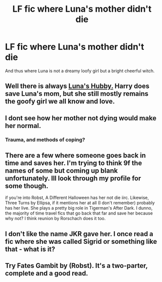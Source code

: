 #+TITLE: LF fic where Luna's mother didn't die

* LF fic where Luna's mother didn't die
:PROPERTIES:
:Author: Nemrodd
:Score: 6
:DateUnix: 1425983219.0
:DateShort: 2015-Mar-10
:FlairText: Request
:END:
And thus where Luna is not a dreamy loofy girl but a bright cheerful witch.


** Well there is always [[https://www.reddit.com/r/HPfanfiction/comments/2yjm8z/lf_fic_where_lunas_mother_didnt_die/][Luna's Hubby.]] Harry does save Luna's mom, but she still mostly remains the goofy girl we all know and love.
:PROPERTIES:
:Author: Sillyminion
:Score: 3
:DateUnix: 1426024951.0
:DateShort: 2015-Mar-11
:END:


** I dont see how her mother not dying would make her normal.
:PROPERTIES:
:Author: throwawayted98
:Score: 2
:DateUnix: 1426025848.0
:DateShort: 2015-Mar-11
:END:

*** Trauma, and methods of coping?
:PROPERTIES:
:Author: Waldorf_
:Score: 1
:DateUnix: 1426135370.0
:DateShort: 2015-Mar-12
:END:


** There are a few where someone goes back in time and saves her. I'm trying to think 9f the names of some but coming up blank unfortunately. Ill look through my profile for some though.

if you're into Robst, A Different Halloween has her not die iirc. Likewise, Three Turns by Ellipsa, if it mentions her at all (I don't remember) probably has her live. She plays a pretty big role in Tigerman's After Dark. I dunno, the majority of time travel fics that go back that far and save her because why not? I think reunion by Rorschach does it too.
:PROPERTIES:
:Score: 1
:DateUnix: 1425994756.0
:DateShort: 2015-Mar-10
:END:


** I don't like the name JKR gave her. I once read a fic where she was called Sigrid or something like that - what is it?
:PROPERTIES:
:Author: Karinta
:Score: 1
:DateUnix: 1426395029.0
:DateShort: 2015-Mar-15
:END:


** Try Fates Gambit by (Robst). It's a two-parter, complete and a good read.
:PROPERTIES:
:Author: donnacheer11
:Score: 0
:DateUnix: 1426003323.0
:DateShort: 2015-Mar-10
:END:
